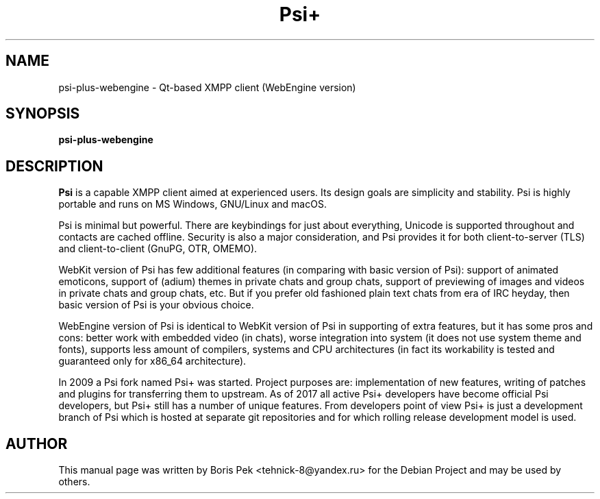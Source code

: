 .TH Psi+ 1 "23 Jan 2022"
.\" Please adjust this date whenever revising the manpage.
.SH NAME
psi-plus-webengine \- Qt-based XMPP client (WebEngine version)
.SH SYNOPSIS
.B psi-plus-webengine
.SH DESCRIPTION
.B Psi 
is a capable XMPP client aimed at experienced users. Its design goals are simplicity and stability. Psi is highly portable and runs on MS Windows, GNU/Linux and macOS.
.PP
Psi is minimal but powerful. There are keybindings for just about everything, Unicode is supported throughout and contacts are cached offline. Security is also a major consideration, and Psi provides it for both client-to-server (TLS) and client-to-client (GnuPG, OTR, OMEMO).
.PP
WebKit version of Psi has few additional features (in comparing with basic version of Psi): support of animated emoticons, support of (adium) themes in private chats and group chats, support of previewing of images and videos in private chats and group chats, etc. But if you prefer old fashioned plain text chats from era of IRC heyday, then basic version of Psi is your obvious choice.
.PP
WebEngine version of Psi is identical to WebKit version of Psi in supporting of extra features, but it has some pros and cons: better work with embedded video (in chats), worse integration into system (it does not use system theme and fonts), supports less amount of compilers, systems and CPU architectures (in fact its workability is tested and guaranteed only for x86_64 architecture).
.PP
In 2009 a Psi fork named Psi+ was started. Project purposes are: implementation of new features, writing of patches and plugins for transferring them to upstream. As of 2017 all active Psi+ developers have become official Psi developers, but Psi+ still has a number of unique features. From developers point of view Psi+ is just a development branch of Psi which is hosted at separate git repositories and for which rolling release development model is used.
.SH AUTHOR
This manual page was written by Boris Pek <tehnick-8@yandex.ru> for the Debian Project and may be used by others.
